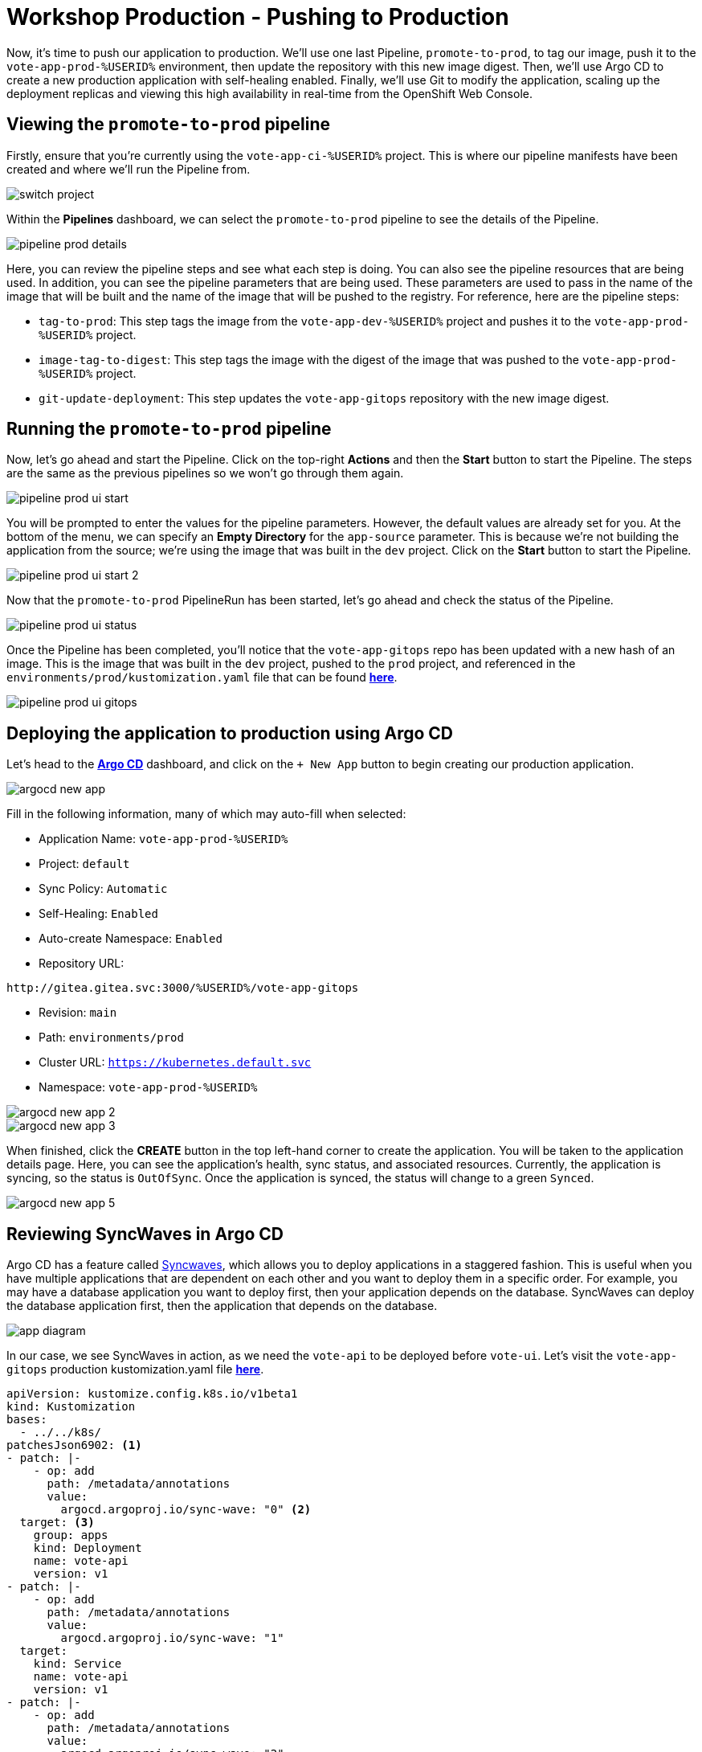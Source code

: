# Workshop Production - Pushing to Production

Now, it's time to push our application to production. We'll use one last Pipeline, `promote-to-prod`, to tag our image, push it to the `vote-app-prod-%USERID%` environment, then update the repository with this new image digest. Then, we'll use Argo CD to create a new production application with self-healing enabled. Finally, we'll use Git to modify the application, scaling up the deployment replicas and viewing this high availability in real-time from the OpenShift Web Console.

## Viewing the `promote-to-prod` pipeline

Firstly, ensure that you're currently using the `vote-app-ci-%USERID%` project. This is where our pipeline manifests have been created and where we'll run the Pipeline from.

image::switch-project.png[]

Within the *Pipelines* dashboard, we can select the `promote-to-prod` pipeline to see the details of the Pipeline.

image::pipeline-prod-details.png[]

Here, you can review the pipeline steps and see what each step is doing. You can also see the pipeline resources that are being used. In addition, you can see the pipeline parameters that are being used. These parameters are used to pass in the name of the image that will be built and the name of the image that will be pushed to the registry. For reference, here are the pipeline steps:

- `tag-to-prod`: This step tags the image from the `vote-app-dev-%USERID%` project and pushes it to the `vote-app-prod-%USERID%` project.
- `image-tag-to-digest`: This step tags the image with the digest of the image that was pushed to the `vote-app-prod-%USERID%` project.
- `git-update-deployment`: This step updates the `vote-app-gitops` repository with the new image digest.

## Running the `promote-to-prod` pipeline

Now, let's go ahead and start the Pipeline. Click on the top-right *Actions* and then the *Start* button to start the Pipeline. The steps are the same as the previous pipelines so we won't go through them again.

image::pipeline-prod-ui-start.png[]

You will be prompted to enter the values for the pipeline parameters. However, the default values are already set for you. At the bottom of the menu, we can specify an *Empty Directory* for the `app-source` parameter. This is because we're not building the application from the source; we're using the image that was built in the `dev` project. Click on the *Start* button to start the Pipeline.

image::pipeline-prod-ui-start-2.png[]

Now that the `promote-to-prod` PipelineRun has been started, let's go ahead and check the status of the Pipeline.

image::pipeline-prod-ui-status.png[]

Once the Pipeline has been completed, you'll notice that the `vote-app-gitops` repo has been updated with a new hash of an image. This is the image that was built in the `dev` project, pushed to the `prod` project, and referenced in the `environments/prod/kustomization.yaml` file that can be found link:https://gitea.%SUBDOMAIN%/%USERID%/vote-app-gitops/src/branch/main/environments/prod/kustomization.yaml[*here*,role='params-link',window='_blank'].

image::pipeline-prod-ui-gitops.png[]

## Deploying the application to production using Argo CD

Let's head to the link:https://argocd-server-argocd-%USERID%.%SUBDOMAIN%[*Argo CD*,role='params-link',window='_blank'] dashboard, and click on the `+ New App` button to begin creating our production application.

image::argocd-new-app.png[]

Fill in the following information, many of which may auto-fill when selected:

* Application Name: `vote-app-prod-%USERID%`
* Project: `default`
* Sync Policy: `Automatic`
* Self-Healing: `Enabled`
* Auto-create Namespace: `Enabled`
* Repository URL:

[.console-input]
[source,bash]
----
http://gitea.gitea.svc:3000/%USERID%/vote-app-gitops
----

* Revision: `main`
* Path: `environments/prod`
* Cluster URL: `https://kubernetes.default.svc`
* Namespace: `vote-app-prod-%USERID%`

image::argocd-new-app-2.png[]
image::argocd-new-app-3.png[]

When finished, click the *CREATE* button in the top left-hand corner to create the application. You will be taken to the application details page. Here, you can see the application's health, sync status, and associated resources. Currently, the application is syncing, so the status is `OutOfSync`. Once the application is synced, the status will change to a green `Synced`.

image::argocd-new-app-5.png[]

## Reviewing SyncWaves in Argo CD

Argo CD has a feature called https://argoproj.github.io/argo-cd/user-guide/sync-waves/[Syncwaves,window='_blank'], which allows you to deploy applications in a staggered fashion. This is useful when you have multiple applications that are dependent on each other and you want to deploy them in a specific order. For example, you may have a database application you want to deploy first, then your application depends on the database. SyncWaves can deploy the database application first, then the application that depends on the database.

image::app-diagram.png[]


In our case, we see SyncWaves in action, as we need the `vote-api` to be deployed before `vote-ui`. Let's visit the `vote-app-gitops` production kustomization.yaml file link:https://gitea.%SUBDOMAIN%/%USERID%/vote-app-gitops/src/branch/main/environments/prod/kustomization.yaml[*here*,role='params-link',window='_blank'].

[.console-output]
[source,yaml,subs="attributes+,+macros"]
----
apiVersion: kustomize.config.k8s.io/v1beta1
kind: Kustomization
bases:
  - ../../k8s/
patchesJson6902: <1>
- patch: |-
    - op: add
      path: /metadata/annotations
      value:
        argocd.argoproj.io/sync-wave: "0" <2>
  target: <3>
    group: apps
    kind: Deployment
    name: vote-api
    version: v1
- patch: |-
    - op: add
      path: /metadata/annotations
      value:
        argocd.argoproj.io/sync-wave: "1"
  target:
    kind: Service
    name: vote-api
    version: v1
- patch: |-
    - op: add
      path: /metadata/annotations
      value:
        argocd.argoproj.io/sync-wave: "2"
  target:
    group: apps
    kind: Deployment
    name: vote-ui
    version: v1
- patch: |-
    - op: add
      path: /metadata/annotations
      value:
        argocd.argoproj.io/sync-wave: "3"
  target:
    kind: Service
    name: vote-ui
    version: v1
- patch: |-
    - op: add
      path: /metadata/annotations
      value:
        argocd.argoproj.io/sync-wave: "4"
  target:
    kind: Route
    name: vote-ui
    version: v1
----
<1> Here, we are using Kustomize to add SyncWaves as annotations to the Kubernetes manifests for production
<2> The SyncWaves cardinality defines the order of deployment; in this case, we want to deploy first the backend and then the frontend
<3> With Kustomize, we can define which manifest to match for the patch: Deployments, Services, and Routes.

With our configuration currently, SyncWaves allow for a controlled rollout of resources by setting a sequence in which they should be deployed. In this case, we have multiple resources, `vote-api` and `vote-ui`. The `vote-api` resources have syncwaves of `0` and `1`, whereas the `vote-ui` resources have a syncwave of `2`, `3`, and `4`. This means that the `vote-api` resource will be deployed first, then the `vote-ui` resource will be deployed second.

image::argocd-app-details-2.png[Argo CD App Details]

## Viewing the application and detecting drift

Now that the application has been deployed to production let's go ahead and view the application in the OpenShift console. Click on the *Developer* perspective, then select the *Topology* view. Ensure you're in the `vote-app-prod-%USERID%` project, and you should see the application deployed.

image::app-prod-topology.png[]

Click on the `vote-ui` deployment, and click *Details* to see the deployment details. Here, you see how Argo CD will auto-detect drift in the application. Let's go ahead and change the number of replicas to `2` and see how Argo CD detects the drift and auto-heals.

image::app-prod-topology-2.png[]

Almost immediately after scaling up the replicas for the `vote-ui` deployment, Argo CD notices this drift and auto-corrects us back to `1` replicas. Pretty neat!

## Using Git to modify the application

Now, let's go ahead and make a change to the application. We'll change the number of replicas to `2` and see how Argo CD detects the drift and auto-heals. To do this, let's go ahead and modify the `environments/prod/kustomization.yaml` file in the `vote-app-gitops` repository link:https://gitea.%SUBDOMAIN%/%USERID%/vote-app-gitops/src/branch/main/environments/prod/kustomization.yaml[*here*,role='params-link',window='_blank']. Now, within the *Code* tab, click on the *Edit* button to edit within the web page.

image::gitops-prod-kustomization.png[]

Change the number of replicas on line 4 to `2`, then navigate to the *Commit changes* section at the bottom of the page. Here, we can select *Create a new branch for this commit and start a pull request*. We will create a new branch, `%USERID%-feature-ha` and start a pull request to merge the changes into the `main` branch. This can be helpful if we want to easily roll back changes to our cluster using GitOps. Click on the *Propose file change* button to create the pull request.

image::gitops-prod-kustomization-2.png[]

You will be taken to the *New Pull Request* page. Here, you can see the changes that were made to the file, just changing the replicas of the `vote-ui` deployment. Click on the *New Pull Request* button to create the pull request.

image::gitops-prod-kustomization-3.png[]

Here, you can see the pull request details; to save time, we can skip adding details to this PR. Select the *Create Pull Request* button to create the pull request.

image::gitops-prod-kustomization-4.png[]

With the new pull request created, let's go ahead and merge the pull request into the main branch, where Argo CD is currently tracking our repository. Click the *Create merge commit* button to merge the pull request.

image::gitops-prod-kustomization-5.png[]

## Viewing the application and detecting drift

Now, let's go ahead and check the application status in the OpenShift Web Console. Select the *Developer* perspective, then click on the *Topology* view. Ensure you're in the `vote-app-prod-%USERID%` application, and you should see the `vote-ui` deployed, now with `2` replicas.

image::app-prod-topology-3.png[]

Click on the `vote-ui` deployment, and click *Details* to see the deployment details. Here, you see how Argo CD will auto-detect drift in the application. Let's go ahead and change the number of replicas to `1` and see how Argo CD detects the drift and auto-heals.

image::app-prod-topology-4.png[]

Automatically, the application will sync, and we cannot keep the `vote-ui` pod replicas at `1`. Argo CD uses the manifests in the `vote-app-gitops` repository and Git as the single source of truth, detecting these application drifts and keeping our resource at `2` replicas. We can also see this in Argo CD, where auto sync is enabled.

image::argocd-new-app-6.png[]

## Conclusion

In this section, we learned how to use OpenShift GitOps to deploy an application from a development to a production environment and how to use Argo CD to detect drift in the application and ensure high availability.